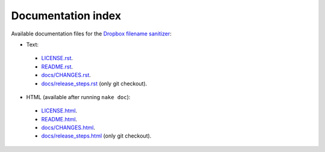 Documentation index
===================

Available documentation files for the `Dropbox filename sanitizer
<https://github.com/gradha/dropbox_filename_sanitizer>`_:

* Text:
 * `LICENSE.rst <LICENSE.rst>`_.
 * `README.rst <README.rst>`_.
 * `docs/CHANGES.rst <docs/CHANGES.rst>`_.
 * `docs/release_steps.rst <docs/release_steps.rst>`_ (only git checkout).
* HTML (available after running ``nake doc``):
 * `LICENSE.html <LICENSE.html>`_.
 * `README.html <README.html>`_.
 * `docs/CHANGES.html <docs/CHANGES.html>`_.
 * `docs/release_steps.html <docs/release_steps.html>`_ (only git checkout).

